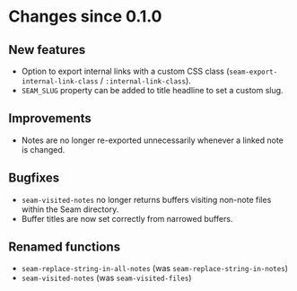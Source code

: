 * Changes since 0.1.0

** New features
- Option to export internal links with a custom CSS class
  (=seam-export-internal-link-class= / =:internal-link-class=).
- =SEAM_SLUG= property can be added to title headline to set a custom
  slug.

** Improvements
- Notes are no longer re-exported unnecessarily whenever a linked note
  is changed.

** Bugfixes
- =seam-visited-notes= no longer returns buffers visiting non-note
  files within the Seam directory.
- Buffer titles are now set correctly from narrowed buffers.

** Renamed functions
- =seam-replace-string-in-all-notes= (was =seam-replace-string-in-notes=)
- =seam-visited-notes= (was =seam-visited-files=)
